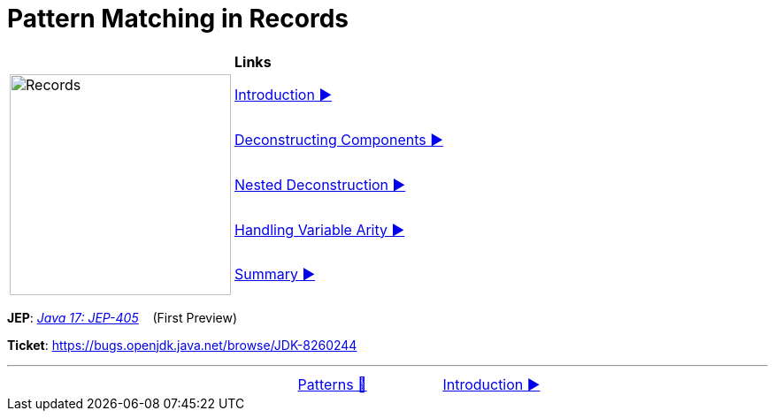= Pattern Matching in Records

//ifdef::env-github[]
//++++
//<p align="center">
//  <img width="250" src="../../../images/Record.png">
//</p>
//++++
//endif::[]
//
//ifndef::env-github[]
//image::../../../images/Record.png[Records, 250, align=center]
//endif::[]

[width="100%", frame="none", grid="none", cols="4,6"]
|===
| {nbsp} | *Links*
.5+| image:../../../images/Record.png[Records, 250, align=center, role="thumb"]
| link:01_Introduction.adoc[Introduction ▶️]
| link:02_DeconstructingComponents.adoc[Deconstructing Components ▶️]
| link:03_NestedDeconstruction.adoc[Nested Deconstruction ▶️]
| link:04_HandlingVariableArity.adoc[Handling Variable Arity ▶️]
| link:05_RecordsPatternMatchingSummary.adoc[Summary ▶️]
|===

*JEP*: link:https://openjdk.java.net/jeps/405[_Java 17: JEP-405_]{nbsp}  {nbsp} (First Preview)

*Ticket*: link:https://bugs.openjdk.java.net/browse/JDK-8260244[]

'''

[caption=" ", .center, cols="<40%, ^20%, >40%", width=95%, grid=none, frame=none]
|===
| {nbsp}
| link:../../Patterns.adoc[Patterns 🔼]
| link:01_Introduction.adoc[Introduction ▶️]
|===
